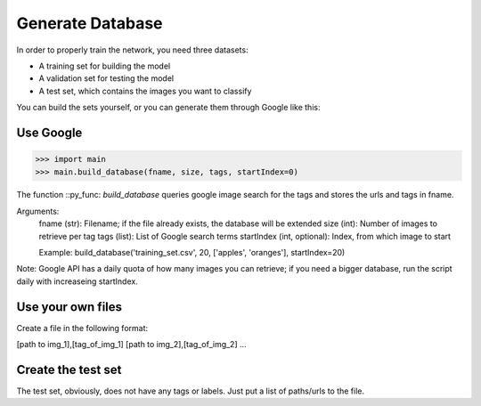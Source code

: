 Generate Database
=================

In order to properly train the network, you need three datasets:

- A training set for building the model
- A validation set for testing the model
- A test set, which contains the images you want to classify

You can build the sets yourself, or you can generate them through Google like this:

Use Google
-----------

>>> import main
>>> main.build_database(fname, size, tags, startIndex=0)

The function ::py_func: `build_database` queries google image search for the tags and stores the urls and tags in fname.

Arguments:
	fname (str): Filename; if the file already exists, the database will be extended
	size (int): Number of images to retrieve per tag
	tags (list): List of Google search terms
	startIndex (int, optional): Index, from which image to start

	Example:
	build_database('training_set.csv', 20, ['apples', 'oranges'], startIndex=20)

Note: Google API has a daily quota of how many images you can retrieve; if you need a bigger database, run the script daily with increaseing startIndex.

Use your own files
-------------------

Create a file in the following format:

[path to img_1],[tag_of_img_1]
[path to img_2],[tag_of_img_2]
...

Create the test set
-------------------

The test set, obviously, does not have any tags or labels. Just put a list of paths/urls to the file.